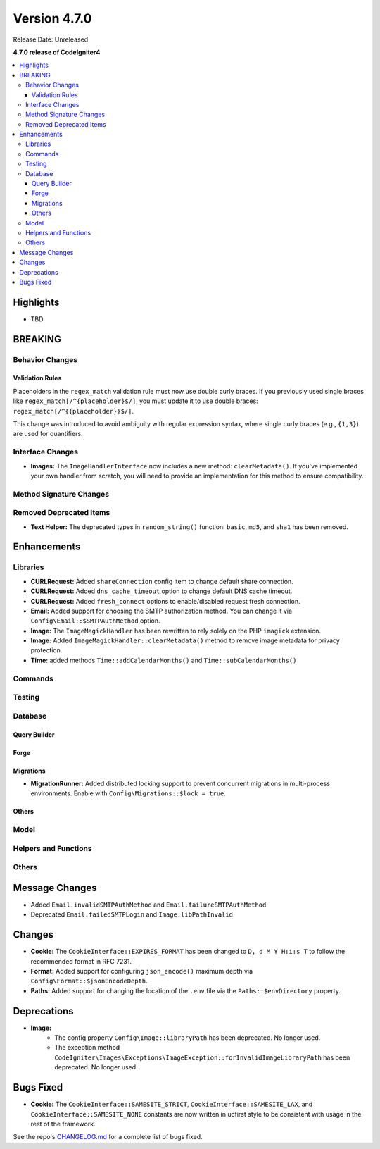 #############
Version 4.7.0
#############

Release Date: Unreleased

**4.7.0 release of CodeIgniter4**

.. contents::
    :local:
    :depth: 3

**********
Highlights
**********

- TBD

********
BREAKING
********

Behavior Changes
================

Validation Rules
----------------

Placeholders in the ``regex_match`` validation rule must now use double curly braces.
If you previously used single braces like ``regex_match[/^{placeholder}$/]``, you must
update it to use double braces: ``regex_match[/^{{placeholder}}$/]``.

This change was introduced to avoid ambiguity with regular expression syntax,
where single curly braces (e.g., ``{1,3}``) are used for quantifiers.

Interface Changes
=================

- **Images:** The ``ImageHandlerInterface`` now includes a new method: ``clearMetadata()``. If you've implemented your own handler from scratch, you will need to provide an implementation for this method to ensure compatibility.

Method Signature Changes
========================

Removed Deprecated Items
========================

- **Text Helper:** The deprecated types in ``random_string()`` function: ``basic``, ``md5``, and ``sha1`` has been removed.

************
Enhancements
************

Libraries
=========

- **CURLRequest:** Added ``shareConnection`` config item to change default share connection.
- **CURLRequest:** Added ``dns_cache_timeout`` option to change default DNS cache timeout.
- **CURLRequest:** Added ``fresh_connect`` options to enable/disabled request fresh connection.
- **Email:** Added support for choosing the SMTP authorization method. You can change it via ``Config\Email::$SMTPAuthMethod`` option.
- **Image:** The ``ImageMagickHandler`` has been rewritten to rely solely on the PHP ``imagick`` extension.
- **Image:** Added ``ImageMagickHandler::clearMetadata()`` method to remove image metadata for privacy protection.
- **Time:** added methods ``Time::addCalendarMonths()`` and ``Time::subCalendarMonths()``

Commands
========

Testing
=======

Database
========

Query Builder
-------------

Forge
-----

Migrations
----------

- **MigrationRunner:** Added distributed locking support to prevent concurrent migrations in multi-process environments. Enable with ``Config\Migrations::$lock = true``.

Others
------

Model
=====

Helpers and Functions
=====================

Others
======

***************
Message Changes
***************

- Added ``Email.invalidSMTPAuthMethod`` and ``Email.failureSMTPAuthMethod``
- Deprecated ``Email.failedSMTPLogin`` and ``Image.libPathInvalid``

*******
Changes
*******

- **Cookie:** The ``CookieInterface::EXPIRES_FORMAT`` has been changed to ``D, d M Y H:i:s T`` to follow the recommended format in RFC 7231.
- **Format:** Added support for configuring ``json_encode()`` maximum depth via ``Config\Format::$jsonEncodeDepth``.
- **Paths:** Added support for changing the location of the ``.env`` file via the ``Paths::$envDirectory`` property.

************
Deprecations
************

- **Image:**
    - The config property ``Config\Image::libraryPath`` has been deprecated. No longer used.
    - The exception method ``CodeIgniter\Images\Exceptions\ImageException::forInvalidImageLibraryPath`` has been deprecated. No longer used.

**********
Bugs Fixed
**********

- **Cookie:** The ``CookieInterface::SAMESITE_STRICT``, ``CookieInterface::SAMESITE_LAX``, and ``CookieInterface::SAMESITE_NONE`` constants are now written in ucfirst style to be consistent with usage in the rest of the framework.

See the repo's
`CHANGELOG.md <https://github.com/codeigniter4/CodeIgniter4/blob/develop/CHANGELOG.md>`_
for a complete list of bugs fixed.
